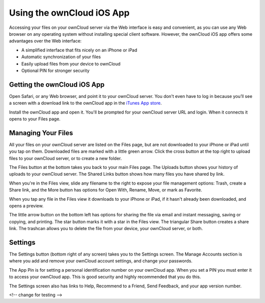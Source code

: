 ==========================
Using the ownCloud iOS App
==========================

Accessing your files on your ownCloud server via the Web interface is easy and 
convenient, as you can use any Web browser on any operating system without 
installing special client software. However, the ownCloud iOS app offers 
some advantages over the Web interface:

* A simplified interface that fits nicely on an iPhone or iPad
* Automatic synchronization of your files
* Easily upload files from your device to ownCloud
* Optional PIN for stronger security

Getting the ownCloud iOS App
--------------------------------

Open Safari, or any Web browser, and point it to your ownCloud server. You 
don't even have to log in because you’ll see a screen with a download link to 
the ownCloud app in the `iTunes App store
<https://itunes.apple.com/us/app/owncloud/id543672169>`_.

.. image:: images/ios-app.png

Install the ownCloud app and open it. You'll be prompted for your ownCloud 
server URL and login. When it connects it opens to your Files page.

.. image:: images/ios-files.png

Managing Your Files
-------------------
All your files on your ownCloud server are listed on the Files page, but are not 
downloaded to your iPhone or iPad until you tap on them. Downloaded files are 
marked with a little green arrow. Click the cross button at the top right to 
upload files to your ownCloud server, or to create a new folder. 

The Files button at the bottom takes you back to your main Files page. The 
Uploads button shows your history of uploads to your ownCloud server. The Shared 
Links button shows how many files you have shared by link.

.. image:: images/ios-downloaded.png

When you're in the Files view, slide any filename to the right to expose your 
file management options: Trash, create a Share link, and the More button has 
options for Open With, Rename, Move, or mark as Favorite.

.. image:: images/ios-slider.png


When you tap any file in the Files view it downloads to your iPhone or iPad, if 
it hasn't already been downloaded, and opens a preview. 

.. image:: images/ios-betsyross.png

The little arrow button on the bottom left has options for sharing the file via 
email and instant messaging, saving or copying, and printing. The star button 
marks it with a star in the Files view. The triangular Share button creates a 
share link. The trashcan allows you to delete the file from your device, your 
ownCloud server, or both.

Settings
--------
The Settings button (bottom right of any screen) takes you to the Settings 
screen. The Manage Accounts section is where you add and remove your ownCloud 
account settings, and change your passwords.

The App Pin is for setting a personal identification number on your ownCloud 
app. When you set a PIN you must enter it to access your ownCloud app. This is 
good security and highly recommended that you do this.

The Settings screen also has links to Help, Recommend to a Friend, Send 
Feedback, and your app version number.

.. image:: images/ios-settings.png

<!-- change for testing -->
